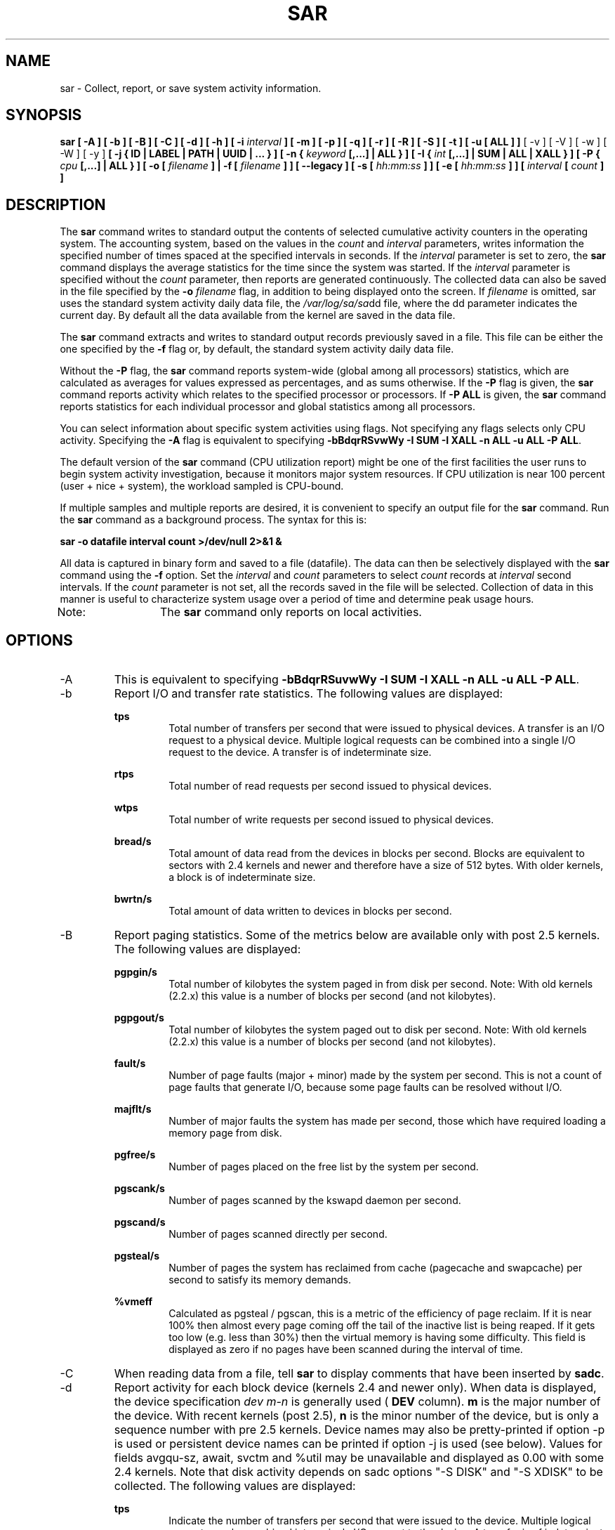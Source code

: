 .TH SAR 1 "MAY 2009" Linux "Linux User's Manual" -*- nroff -*-
.SH NAME
sar \- Collect, report, or save system activity information.
.SH SYNOPSIS
.B sar [ -A ] [ -b ] [ -B ] [ -C ] [ -d ] [ -h ] [ -i
.I interval
.B ] [ -m ] [ -p ] [ -q ] [ -r ] [ -R ] [ -S ] [ -t ] [ -u [ ALL ] ]
[ -v ] [ -V ] [ -w ] [ -W ] [ -y ]
.B [ -j { ID | LABEL | PATH | UUID | ... } ]
.B [ -n {
.I keyword
.B [,...] | ALL } ]
.B [ -I {
.I int
.B [,...] | SUM | ALL | XALL } ] [ -P {
.I cpu
.B [,...] | ALL } ] [ -o [
.I filename
.B ] | -f [
.I filename
.B ] ] [ --legacy ] [ -s [
.I hh:mm:ss
.B ] ] [ -e [
.I hh:mm:ss
.B ] ] [
.I interval
.B [
.I count
.B ] ]
.SH DESCRIPTION
The
.B sar
command writes to standard output the contents of selected
cumulative activity counters in the operating system. The accounting
system, based on the values in the
.I count
and
.I interval
parameters, writes information the specified number of times spaced
at the specified intervals in seconds.
If the
.I interval
parameter is set to zero, the
.B sar
command displays the average statistics for the time
since the system was started. If the
.I interval
parameter is specified without the
.I count
parameter, then reports are generated continuously.
The collected data can also
be saved in the file specified by the
.B -o
.I filename
flag, in addition to being displayed onto the screen. If
.I filename
is omitted, sar uses the standard system activity daily data file,
the
.IR /var/log/sa/sa dd
file, where the dd parameter indicates the current day.
By default all the data available from the kernel are saved in the
data file.

The
.B sar
command extracts and writes to standard output records previously
saved in a file. This file can be either the one specified by the
.B -f
flag or, by default, the standard system activity daily data file.

Without the
.B -P
flag, the
.B sar
command reports system-wide (global among all processors) statistics,
which are calculated as averages for values expressed as percentages,
and as sums otherwise. If the
.B -P
flag is given, the
.B sar
command reports activity which relates to the specified processor or
processors. If
.B -P ALL
is given, the
.B sar
command reports statistics for each individual processor and global
statistics among all processors.

You can select information about specific system activities using
flags. Not specifying any flags selects only CPU activity.
Specifying the
.B -A
flag is equivalent to specifying
.BR "-bBdqrRSvwWy -I SUM -I XALL -n ALL -u ALL -P ALL".

The default version of the
.B sar
command (CPU utilization report) might be one of the first facilities
the user runs to begin system activity investigation, because it
monitors major system resources. If CPU utilization is near 100 percent
(user + nice + system), the workload sampled is CPU-bound.

If multiple samples and multiple reports are desired, it is convenient
to specify an output file for the
.B sar
command. 
Run the
.B sar
command as a background process. The syntax for this is:

.B sar -o datafile interval count >/dev/null 2>&1 &

All data is captured in binary form and saved to a file (datafile).
The data can then be selectively displayed with the
.B sar
command using the
.B -f
option. Set the
.I interval
and
.I count
parameters to select
.I count
records at
.I interval
second intervals. If the
.I count
parameter is not set, all the records saved in the
file will be selected.
Collection of data in this manner is useful to characterize
system usage over a period of time and determine peak usage hours.

Note:	The
.B sar
command only reports on local activities.

.SH OPTIONS
.IP -A
This is equivalent to specifying
.BR "-bBdqrRSuvwWy -I SUM -I XALL -n ALL -u ALL -P ALL".
.IP -b
Report I/O and transfer rate statistics.
The following values are displayed:

.B tps
.RS
.RS
Total number of transfers per second that were issued to physical devices.
A transfer is an I/O request to a physical device. Multiple logical
requests can be combined into a single I/O request to the device.
A transfer is of indeterminate size.
.RE

.B rtps
.RS
Total number of read requests per second issued to physical devices.
.RE

.B wtps
.RS
Total number of write requests per second issued to physical devices.
.RE

.B bread/s
.RS
Total amount of data read from the devices in blocks per second.
Blocks are equivalent to sectors with 2.4 kernels and newer
and therefore have a size of 512 bytes. With older kernels, a block is of
indeterminate size.
.RE

.B bwrtn/s
.RS
Total amount of data written to devices in blocks per second.
.RE
.RE
.IP -B
Report paging statistics. Some of the metrics below are available
only with post 2.5 kernels. The following values are displayed:

.B pgpgin/s
.RS
.RS
Total number of kilobytes the system paged in from disk per second.
Note: With old kernels (2.2.x) this value is a number of blocks per
second (and not kilobytes).
.RE

.B pgpgout/s
.RS
Total number of kilobytes the system paged out to disk per second.
Note: With old kernels (2.2.x) this value is a number of blocks per
second (and not kilobytes).
.RE

.B fault/s
.RS
Number of page faults (major + minor) made by the system per second.
This is not a count of page faults that generate I/O, because some page
faults can be resolved without I/O.
.RE

.B majflt/s
.RS
Number of major faults the system has made per second, those which
have required loading a memory page from disk.
.RE

.B pgfree/s
.RS
Number of pages placed on the free list by the system per second.
.RE

.B pgscank/s
.RS
Number of pages scanned by the kswapd daemon per second.
.RE

.B pgscand/s
.RS
Number of pages scanned directly per second.
.RE

.B pgsteal/s
.RS
Number of pages the system has reclaimed from cache (pagecache and
swapcache) per second to satisfy its memory demands.
.RE

.B %vmeff
.RS
Calculated as pgsteal / pgscan, this is a metric of the efficiency of
page reclaim. If it is near 100% then almost every page coming off the
tail of the inactive list is being reaped. If it gets too low (e.g. less
than 30%) then the virtual memory is having some difficulty.
This field is displayed as zero if no pages have been scanned during the
interval of time.
.RE
.RE
.IP -C
When reading data from a file, tell
.B sar
to display comments that have been inserted by
.BR sadc .
.IP -d
Report activity for each block device (kernels 2.4 and newer only).
When data is displayed, the device specification
.I dev m-n
is generally used (
.B DEV
column).
.B m
is the major number of the device.
With recent kernels (post 2.5),
.B n
is the minor number of the device, but is only a sequence number with
pre 2.5 kernels. Device names may also be pretty-printed if option -p
is used or persistent device names can be printed if option -j is used
(see below). Values for fields avgqu-sz, await, svctm and %util
may be unavailable and displayed as 0.00 with some 2.4 kernels.
Note that disk activity depends on sadc options "-S DISK" and "-S XDISK"
to be collected. The following values are displayed:

.B tps
.RS
.RS
Indicate the number of transfers per second that were issued to the device.
Multiple logical requests can be combined into a single I/O request to the
device. A transfer is of indeterminate size.
.RE

.B rd_sec/s
.RS
Number of sectors read from the device. The size of a sector is 512 bytes.
.RE

.B wr_sec/s
.RS
Number of sectors written to the device. The size of a sector is 512 bytes.
.RE

.B avgrq-sz
.RS
The average size (in sectors) of the requests that were issued to the device.
.RE

.B avgqu-sz
.RS
The average queue length of the requests that were issued to the device.
.RE

.B await
.RS
The average time (in milliseconds) for I/O requests issued to the device
to be served. This includes the time spent by the requests in queue and
the time spent servicing them.
.RE

.B svctm
.RS
The average service time (in milliseconds) for I/O requests that were issued
to the device.
.RE

.B %util
.RS
Percentage of CPU time during which I/O requests were issued to the device
(bandwidth utilization for the device). Device saturation occurs when this
value is close to 100%.
.RE
.RE
.IP "-e [ hh:mm:ss ]"
Set the ending time of the report. The default ending time is
18:00:00. Hours must be given in 24-hour format.
This option can be used when data are read from
or written to a file (options
.B -f
or
.B -o
).
.IP "-f [ filename ]"
Extract records from
.I filename
(created by the
.B -o filename
flag). The default value of the
.B filename
parameter is the current daily data file, the
.IR /var/log/sa/sa dd
file. The -f option is exclusive of the -o option.
.IP -h
Display a short help message then exit.
.IP "-i interval"
Select data records at seconds as close as possible to the number specified
by the
.I interval
parameter.
.IP "-I { int [,...] | SUM | ALL | XALL }"
Report statistics for a given interrupt.
.B int
is the interrupt number. Specifying multiple
.B -I int
parameters on the command line will look at multiple independent interrupts.
The
.B SUM
keyword indicates that the total number of interrupts received per second
is to be displayed. The
.B ALL
keyword indicates that statistics from
the first 16 interrupts are to be reported, whereas the
.B XALL
keyword indicates that statistics from all interrupts, including potential
APIC interrupt sources, are to be reported.
Note that interrupt statistics depend on sadc option "-S INT" to be collected.
.IP "-j { ID | LABEL | PATH | UUID | ... }"
Display persistent device names. Use this option in conjunction with option -d.
Options
.BR ID ,
.BR LABEL ,
etc. specify the type of the persistent name. These options are not limited,
only prerequisite is that directory with required persistent names is present in
.IR /dev/disk .
If persistent name is not found for the device, the device name
is pretty-printed (see option -p below).
.IP --legacy
Enable reading older
.IR /var/log/sa/sa dd
data files.
In Red Hat Enterprise Linux 6.3, the sysstat package was updated to version
9.0.4-20. This update changed the format of
.IR /var/log/sa/sa dd
data files, but unfortunately, the format version was not updated. Because of
this, sysstat did not restrict reading of data files in old format and while
interpreting them, some displayed values could have been incorrect. The updated
sysstat package in Red Hat Enterprise Linux 6.5 contains fixed format version of
data files and prevents reading data files created by older sysstat packages.
However, data files created by the sysstat packages from Red Hat Enterprise
Linux 6.3 and 6.4 are fully compatible with the sysstat package from Red Hat
Enterprise Linux 6.5. To enable latest sysstat to read older data files, use this
option. Note that this option allows you to read also data files created on Red
Hat Enterprise Linux 6.2 and earlier, however, these files are not compatible
with the latest sysstat package.
.IP -m
Report power management statistics.
Note that these statistics depend on sadc option "-S POWER" to be collected.
The following value is displayed:

.B MHz
.RS
.RS
CPU clock frequency in MHz.
.RE
.RE
.IP "-n { keyword [,...] | ALL }"
Report network statistics.

Possible keywords are
.BR DEV ,
.BR EDEV ,
.BR NFS ,
.BR NFSD ,
.BR SOCK ,
.BR IP ,
.BR EIP ,
.BR ICMP ,
.BR EICMP ,
.BR TCP ,
.BR ETCP ,
.BR UDP ,
.BR SOCK6 ,
.BR IP6 ,
.BR EIP6 ,
.BR ICMP6 ,
.BR EICMP6
and
.BR UDP6 .

With the
.B DEV
keyword, statistics from the network devices are reported.
The following values are displayed:

.B IFACE
.RS
.RS
Name of the network interface for which statistics are reported.
.RE

.B rxpck/s
.RS
Total number of packets received per second.
.RE

.B txpck/s
.RS
Total number of packets transmitted per second.
.RE

.B rxkB/s
.RS
Total number of kilobytes received per second.
.RE

.B txkB/s
.RS
Total number of kilobytes transmitted per second.
.RE

.B rxcmp/s
.RS
Number of compressed packets received per second (for cslip etc.).
.RE

.B txcmp/s
.RS
Number of compressed packets transmitted per second.
.RE

.B rxmcst/s
.RS
Number of multicast packets received per second.
.RE

With the
.B EDEV
keyword, statistics on failures (errors) from the network devices are reported.
The following values are displayed:

.B IFACE
.RS
Name of the network interface for which statistics are reported.
.RE

.B rxerr/s
.RS
Total number of bad packets received per second.
.RE

.B txerr/s
.RS
Total number of errors that happened per second while transmitting packets.
.RE

.B coll/s
.RS
Number of collisions that happened per second while transmitting packets.
.RE

.B rxdrop/s
.RS
Number of received packets dropped per second because of a lack of space in linux buffers.
.RE

.B txdrop/s
.RS
Number of transmitted packets dropped per second because of a lack of space in linux buffers.
.RE

.B txcarr/s
.RS
Number of carrier-errors that happened per second while transmitting packets.
.RE

.B rxfram/s
.RS
Number of frame alignment errors that happened per second on received packets.
.RE

.B rxfifo/s
.RS
Number of FIFO overrun errors that happened per second on received packets.
.RE

.B txfifo/s
.RS
Number of FIFO overrun errors that happened per second on transmitted packets.
.RE

With the
.B NFS
keyword, statistics about NFS client activity are reported.
The following values are displayed:

.B call/s
.RS
Number of RPC requests made per second.
.RE

.B retrans/s
.RS
Number of RPC requests per second, those which needed to be retransmitted (for
example because of a server timeout).
.RE

.B read/s
.RS
Number of 'read' RPC calls made per second.
.RE

.B write/s
.RS
Number of 'write' RPC calls made per second.
.RE

.B access/s
.RS
Number of 'access' RPC calls made per second.
.RE

.B getatt/s
.RS
Number of 'getattr' RPC calls made per second.
.RE

With the
.B NFSD
keyword, statistics about NFS server activity are reported.
The following values are displayed:

.B scall/s
.RS
Number of RPC requests received per second.
.RE

.B badcall/s
.RS
Number of bad RPC requests received per second, those whose
processing generated an error.
.RE

.B packet/s
.RS
Number of network packets received per second.
.RE

.B udp/s
.RS
Number of UDP packets received per second.
.RE

.B tcp/s
.RS
Number of TCP packets received per second.
.RE

.B hit/s
.RS
Number of reply cache hits per second.
.RE

.B miss/s
.RS
Number of reply cache misses per second.
.RE

.B sread/s
.RS
Number of 'read' RPC calls received per second.
.RE

.B swrite/s
.RS
Number of 'write' RPC calls received per second.
.RE

.B saccess/s
.RS
Number of 'access' RPC calls received per second.
.RE

.B sgetatt/s
.RS
Number of 'getattr' RPC calls received per second.
.RE

With the
.B SOCK
keyword, statistics on sockets in use are reported
(IPv4).
The following values are displayed:

.B totsck
.RS
Total number of sockets used by the system.
.RE

.B tcpsck
.RS
Number of TCP sockets currently in use.
.RE

.B udpsck
.RS
Number of UDP sockets currently in use.
.RE

.B rawsck
.RS
Number of RAW sockets currently in use.
.RE

.B ip-frag
.RS
Number of IP fragments currently in use.
.RE

.B tcp-tw
.RS
Number of TCP sockets in TIME_WAIT state.
.RE

With the
.B IP
keyword, statistics about IPv4 network traffic are reported.
Note that IPv4 statistics depend on sadc option "-S SNMP" to be
collected.
The following values are displayed (formal SNMP names between
square brackets):

.B irec/s
.RS
The total number of input datagrams received from interfaces
per second, including those received in error [ipInReceives].
.RE

.B fwddgm/s
.RS
The number of input datagrams per second, for which this entity was not
their final IP destination, as a result of which an attempt
was made to find a route to forward them to that final
destination [ipForwDatagrams].
.RE

.B idel/s
.RS
The total number of input datagrams successfully delivered per second
to IP user-protocols (including ICMP) [ipInDelivers].
.RE

.B orq/s
.RS
The total number of IP datagrams which local IP user-protocols (including ICMP)
supplied per second to IP in requests for transmission [ipOutRequests].
Note that this counter does not include any datagrams counted in fwddgm/s.
.RE

.B asmrq/s
.RS
The number of IP fragments received per second which needed to be
reassembled at this entity [ipReasmReqds].
.RE

.B asmok/s
.RS
The number of IP datagrams successfully re-assembled per second [ipReasmOKs].
.RE

.B fragok/s
.RS
The number of IP datagrams that have been successfully
fragmented at this entity per second [ipFragOKs].
.RE

.B fragcrt/s
.RS
The number of IP datagram fragments that have been
generated per second as a result of fragmentation at this entity [ipFragCreates].
.RE

With the
.B EIP
keyword, statistics about IPv4 network errors are reported.
Note that IPv4 statistics depend on sadc option "-S SNMP" to be
collected.
The following values are displayed (formal SNMP names between
square brackets):

.B ihdrerr/s
.RS
The number of input datagrams discarded per second due to errors in
their IP headers, including bad checksums, version number
mismatch, other format errors, time-to-live exceeded, errors
discovered in processing their IP options, etc. [ipInHdrErrors]
.RE

.B iadrerr/s
.RS
The number of input datagrams discarded per second because the IP
address in their IP header's destination field was not a
valid address to be received at this entity. This count
includes invalid addresses (e.g., 0.0.0.0) and addresses of
unsupported Classes (e.g., Class E). For entities which are
not IP routers and therefore do not forward datagrams, this
counter includes datagrams discarded because the destination
address was not a local address [ipInAddrErrors].
.RE

.B iukwnpr/s
.RS
The number of locally-addressed datagrams received
successfully but discarded per second because of an unknown or
unsupported protocol [ipInUnknownProtos].
.RE

.B idisc/s
.RS
The number of input IP datagrams per second for which no problems were
encountered to prevent their continued processing, but which
were discarded (e.g., for lack of buffer space) [ipInDiscards].
Note that this counter does not include any datagrams discarded while
awaiting re-assembly.
.RE

.B odisc/s
.RS
The number of output IP datagrams per second for which no problem was
encountered to prevent their transmission to their
destination, but which were discarded (e.g., for lack of
buffer space) [ipOutDiscards].
Note that this counter would include
datagrams counted in fwddgm/s if any such packets met
this (discretionary) discard criterion.
.RE

.B onort/s
.RS
The number of IP datagrams discarded per second because no route could
be found to transmit them to their destination [ipOutNoRoutes].
Note that this counter includes any packets counted in fwddgm/s
which meet this 'no-route' criterion.
Note that this includes any datagrams which a host cannot route because all
of its default routers are down.
.RE

.B asmf/s
.RS
The number of failures detected per second by the IP re-assembly
algorithm (for whatever reason: timed out, errors, etc) [ipReasmFails].
Note that this is not necessarily a count of discarded IP
fragments since some algorithms can lose track of the number of
fragments by combining them as they are received.
.RE

.B fragf/s
.RS
The number of IP datagrams that have been discarded per second because
they needed to be fragmented at this entity but could not
be, e.g., because their Don't Fragment flag was set [ipFragFails].
.RE

With the
.B ICMP
keyword, statistics about ICMPv4 network traffic are reported.
Note that ICMPv4 statistics depend on sadc option "-S SNMP" to be
collected.
The following values are displayed (formal SNMP names between
square brackets):

.B imsg/s
.RS
The total number of ICMP messages which the entity
received per second [icmpInMsgs].
Note that this counter includes all those counted by ierr/s.
.RE

.B omsg/s
.RS
The total number of ICMP messages which this entity
attempted to send per second [icmpOutMsgs].
Note that this counter includes all those counted by oerr/s.
.RE

.B iech/s
.RS
The number of ICMP Echo (request) messages received per second [icmpInEchos].
.RE

.B iechr/s
.RS
The number of ICMP Echo Reply messages received per second [icmpInEchoReps].
.RE

.B oech/s
.RS
The number of ICMP Echo (request) messages sent per second [icmpOutEchos].
.RE

.B oechr/s
.RS
The number of ICMP Echo Reply messages sent per second [icmpOutEchoReps].
.RE

.B itm/s
.RS
The number of ICMP Timestamp (request) messages received per second [icmpInTimestamps].
.RE

.B itmr/s
.RS
The number of ICMP Timestamp Reply messages received per second [icmpInTimestampReps].
.RE

.B otm/s
.RS
The number of ICMP Timestamp (request) messages sent per second [icmpOutTimestamps].
.RE

.B otmr/s
.RS
The number of ICMP Timestamp Reply messages sent per second [icmpOutTimestampReps].
.RE

.B iadrmk/s
.RS
The number of ICMP Address Mask Request messages received per second [icmpInAddrMasks].
.RE

.B iadrmkr/s
.RS
The number of ICMP Address Mask Reply messages received per second [icmpInAddrMaskReps].
.RE

.B oadrmk/s
.RS
The number of ICMP Address Mask Request messages sent per second [icmpOutAddrMasks].
.RE

.B oadrmkr/s
.RS
The number of ICMP Address Mask Reply messages sent per second [icmpOutAddrMaskReps].
.RE

With the
.B EICMP
keyword, statistics about ICMPv4 error messages are reported.
Note that ICMPv4 statistics depend on sadc option "-S SNMP" to be
collected.
The following values are displayed (formal SNMP names between
square brackets):

.B ierr/s
.RS
The number of ICMP messages per second which the entity received but
determined as having ICMP-specific errors (bad ICMP
checksums, bad length, etc.) [icmpInErrors].
.RE

.B oerr/s
.RS
The number of ICMP messages per second which this entity did not send
due to problems discovered within ICMP such as a lack of buffers [icmpOutErrors].
.RE

.B idstunr/s
.RS
The number of ICMP Destination Unreachable messages
received per second [icmpInDestUnreachs].
.RE

.B odstunr/s
.RS
The number of ICMP Destination Unreachable messages sent per second [icmpOutDestUnreachs].
.RE

.B itmex/s
.RS
The number of ICMP Time Exceeded messages received per second [icmpInTimeExcds].
.RE

.B otmex/s
.RS
The number of ICMP Time Exceeded messages sent per second [icmpOutTimeExcds].
.RE

.B iparmpb/s
.RS
The number of ICMP Parameter Problem messages received per second [icmpInParmProbs].
.RE

.B oparmpb/s
.RS
The number of ICMP Parameter Problem messages sent per second [icmpOutParmProbs].
.RE

.B isrcq/s
.RS
The number of ICMP Source Quench messages received per second [icmpInSrcQuenchs].
.RE

.B osrcq/s
.RS
The number of ICMP Source Quench messages sent per second [icmpOutSrcQuenchs].
.RE

.B iredir/s
.RS
The number of ICMP Redirect messages received per second [icmpInRedirects].
.RE

.B oredir/s
.RS
The number of ICMP Redirect messages sent per second [icmpOutRedirects].
.RE

With the
.B TCP
keyword, statistics about TCPv4 network traffic are reported.
Note that TCPv4 statistics depend on sadc option "-S SNMP" to be
collected.
The following values are displayed (formal SNMP names between
square brackets):

.B active/s
.RS
The number of times TCP connections have made a direct
transition to the SYN-SENT state from the CLOSED state per second [tcpActiveOpens].
.RE

.B passive/s
.RS
The number of times TCP connections have made a direct
transition to the SYN-RCVD state from the LISTEN state per second [tcpPassiveOpens].
.RE

.B iseg/s
.RS
The total number of segments received per second, including those
received in error [tcpInSegs].  This count includes segments received on
currently established connections.
.RE

.B oseg/s
.RS
The total number of segments sent per second, including those on
current connections but excluding those containing only
retransmitted octets [tcpOutSegs].
.RE

With the
.B ETCP
keyword, statistics about TCPv4 network errors are reported.
Note that TCPv4 statistics depend on sadc option "-S SNMP" to be
collected.
The following values are displayed (formal SNMP names between
square brackets):

.B atmptf/s
.RS
The number of times per second TCP connections have made a direct
transition to the CLOSED state from either the SYN-SENT
state or the SYN-RCVD state, plus the number of times per second TCP
connections have made a direct transition to the LISTEN
state from the SYN-RCVD state [tcpAttemptFails].
.RE

.B estres/s
.RS
The number of times per second TCP connections have made a direct
transition to the CLOSED state from either the ESTABLISHED
state or the CLOSE-WAIT state [tcpEstabResets].
.RE

.B retrans/s
.RS
The total number of segments retransmitted per second - that is, the
number of TCP segments transmitted containing one or more
previously transmitted octets [tcpRetransSegs].
.RE

.B isegerr/s
.RS
The total number of segments received in error (e.g., bad
TCP checksums) per second [tcpInErrs].
.RE

.B orsts/s
.RS
The number of TCP segments sent per second containing the RST flag [tcpOutRsts].
.RE

With the
.B UDP
keyword, statistics about UDPv4 network traffic are reported.
Note that UDPv4 statistics depend on sadc option "-S SNMP" to be
collected.
The following values are displayed (formal SNMP names between
square brackets):

.B idgm/s
.RS
The total number of UDP datagrams delivered per second to UDP users [udpInDatagrams].
.RE

.B odgm/s
.RS
The total number of UDP datagrams sent per second from this entity [udpOutDatagrams].
.RE

.B noport/s
.RS
The total number of received UDP datagrams per second for which there
was no application at the destination port [udpNoPorts].
.RE

.B idgmerr/s
.RS
The number of received UDP datagrams per second that could not be
delivered for reasons other than the lack of an application
at the destination port [udpInErrors].
.RE

With the
.B SOCK6
keyword, statistics on sockets in use are reported (IPv6).
Note that IPv6 statistics depend on sadc option "-S IPV6" to be
collected.
The following values are displayed:

.B tcp6sck
.RS
Number of TCPv6 sockets currently in use.
.RE

.B udp6sck
.RS
Number of UDPv6 sockets currently in use.
.RE

.B raw6sck
.RS
Number of RAWv6 sockets currently in use.
.RE

.B ip6-frag
.RS
Number of IPv6 fragments currently in use.
.RE

With the
.B IP6
keyword, statistics about IPv6 network traffic are reported.
Note that IPv6 statistics depend on sadc option "-S IPV6" to be
collected.
The following values are displayed (formal SNMP names between
square brackets):

.B irec6/s
.RS
The total number of input datagrams received from
interfaces per second, including those received in error
[ipv6IfStatsInReceives].
.RE

.B fwddgm6/s
.RS
The number of output datagrams per second which this
entity received and forwarded to their final
destinations [ipv6IfStatsOutForwDatagrams].
.RE

.B idel6/s
.RS
The total number of datagrams successfully
delivered per second to IPv6 user-protocols (including ICMP)
[ipv6IfStatsInDelivers].
.RE

.B orq6/s
.RS
The total number of IPv6 datagrams which local IPv6
user-protocols (including ICMP) supplied per second to IPv6 in
requests for transmission [ipv6IfStatsOutRequests].
Note that this counter
does not include any datagrams counted in fwddgm6/s.
.RE

.B asmrq6/s
.RS
The number of IPv6 fragments received per second which needed
to be reassembled at this interface [ipv6IfStatsReasmReqds].
.RE

.B asmok6/s
.RS
The number of IPv6 datagrams successfully
reassembled per second [ipv6IfStatsReasmOKs].
.RE

.B imcpck6/s
.RS
The number of multicast packets received per second
by the interface [ipv6IfStatsInMcastPkts].
.RE

.B omcpck6/s
.RS
The number of multicast packets transmitted per second
by the interface [ipv6IfStatsOutMcastPkts].
.RE

.B fragok6/s
.RS
The number of IPv6 datagrams that have been
successfully fragmented at this output interface per second
[ipv6IfStatsOutFragOKs].
.RE

.B fragcr6/s
.RS
The number of output datagram fragments that have
been generated per second as a result of fragmentation at
this output interface [ipv6IfStatsOutFragCreates].
.RE

With the
.B EIP6
keyword, statistics about IPv6 network errors are reported.
Note that IPv6 statistics depend on sadc option "-S IPV6" to be
collected.
The following values are displayed (formal SNMP names between
square brackets):

.B ihdrer6/s
.RS
The number of input datagrams discarded per second due to
errors in their IPv6 headers, including version
number mismatch, other format errors, hop count
exceeded, errors discovered in processing their
IPv6 options, etc. [ipv6IfStatsInHdrErrors]
.RE

.B iadrer6/s
.RS
The number of input datagrams discarded per second because
the IPv6 address in their IPv6 header's destination
field was not a valid address to be received at
this entity. This count includes invalid
addresses (e.g., ::0) and unsupported addresses
(e.g., addresses with unallocated prefixes). For
entities which are not IPv6 routers and therefore
do not forward datagrams, this counter includes
datagrams discarded because the destination address
was not a local address [ipv6IfStatsInAddrErrors].
.RE

.B iukwnp6/s
.RS
The number of locally-addressed datagrams
received successfully but discarded per second because of an
unknown or unsupported protocol [ipv6IfStatsInUnknownProtos].
.RE

.B i2big6/s
.RS
The number of input datagrams that could not be
forwarded per second because their size exceeded the link MTU
of outgoing interface [ipv6IfStatsInTooBigErrors].
.RE

.B idisc6/s
.RS
The number of input IPv6 datagrams per second for which no
problems were encountered to prevent their
continued processing, but which were discarded
(e.g., for lack of buffer space)
[ipv6IfStatsInDiscards]. Note that this
counter does not include any datagrams discarded
while awaiting re-assembly.
.RE

.B odisc6/s
.RS
The number of output IPv6 datagrams per second for which no
problem was encountered to prevent their
transmission to their destination, but which were
discarded (e.g., for lack of buffer space)
[ipv6IfStatsOutDiscards]. Note
that this counter would include datagrams counted
in fwddgm6/s if any such packets
met this (discretionary) discard criterion.
.RE

.B inort6/s
.RS
The number of input datagrams discarded per second because no
route could be found to transmit them to their
destination [ipv6IfStatsInNoRoutes].
.RE

.B onort6/s
.RS
The number of locally generated IP datagrams discarded per second
because no route could be found to transmit them to their
destination [unknown formal SNMP name].
.RE

.B asmf6/s
.RS
The number of failures detected per second by the IPv6
re-assembly algorithm (for whatever reason: timed
out, errors, etc.) [ipv6IfStatsReasmFails].
Note that this is not
necessarily a count of discarded IPv6 fragments
since some algorithms
can lose track of the number of fragments
by combining them as they are received.
.RE

.B fragf6/s
.RS
The number of IPv6 datagrams that have been
discarded per second because they needed to be fragmented
at this output interface but could not be
[ipv6IfStatsOutFragFails].
.RE

.B itrpck6/s
.RS
The number of input datagrams discarded per second because
datagram frame didn't carry enough data
[ipv6IfStatsInTruncatedPkts].
.RE

With the
.B ICMP6
keyword, statistics about ICMPv6 network traffic are reported.
Note that ICMPv6 statistics depend on sadc option "-S IPV6" to be
collected.
The following values are displayed (formal SNMP names between
square brackets):

.B imsg6/s
.RS
The total number of ICMP messages received
by the interface per second which includes all those
counted by ierr6/s [ipv6IfIcmpInMsgs].
.RE

.B omsg6/s
.RS
The total number of ICMP messages which this
interface attempted to send per second [ipv6IfIcmpOutMsgs].
.RE

.B iech6/s
.RS
The number of ICMP Echo (request) messages
received by the interface per second [ipv6IfIcmpInEchos].
.RE

.B iechr6/s
.RS
The number of ICMP Echo Reply messages received
by the interface per second [ipv6IfIcmpInEchoReplies].
.RE

.B oechr6/s
.RS
The number of ICMP Echo Reply messages sent
by the interface per second [ipv6IfIcmpOutEchoReplies].
.RE

.B igmbq6/s
.RS
The number of ICMPv6 Group Membership Query
messages received by the interface per second
[ipv6IfIcmpInGroupMembQueries].
.RE

.B igmbr6/s
.RS
The number of ICMPv6 Group Membership Response messages
received by the interface per second
[ipv6IfIcmpInGroupMembResponses].
.RE

.B ogmbr6/s
.RS
The number of ICMPv6 Group Membership Response
messages sent per second
[ipv6IfIcmpOutGroupMembResponses].
.RE

.B igmbrd6/s
.RS
The number of ICMPv6 Group Membership Reduction messages
received by the interface per second
[ipv6IfIcmpInGroupMembReductions].
.RE

.B ogmbrd6/s
.RS
The number of ICMPv6 Group Membership Reduction
messages sent per second
[ipv6IfIcmpOutGroupMembReductions].
.RE

.B irtsol6/s
.RS
The number of ICMP Router Solicit messages
received by the interface per second
[ipv6IfIcmpInRouterSolicits].
.RE

.B ortsol6/s
.RS
The number of ICMP Router Solicitation messages
sent by the interface per second
[ipv6IfIcmpOutRouterSolicits].
.RE

.B irtad6/s
.RS
The number of ICMP Router Advertisement messages
received by the interface per second
[ipv6IfIcmpInRouterAdvertisements].
.RE

.B inbsol6/s
.RS
The number of ICMP Neighbor Solicit messages
received by the interface per second
[ipv6IfIcmpInNeighborSolicits].
.RE

.B onbsol6/s
.RS
The number of ICMP Neighbor Solicitation
messages sent by the interface per second
[ipv6IfIcmpOutNeighborSolicits].
.RE

.B inbad6/s
.RS
The number of ICMP Neighbor Advertisement
messages received by the interface per second
[ipv6IfIcmpInNeighborAdvertisements].
.RE

.B onbad6/s
.RS
The number of ICMP Neighbor Advertisement
messages sent by the interface per second
[ipv6IfIcmpOutNeighborAdvertisements].
.RE

With the
.B EICMP6
keyword, statistics about ICMPv6 error messages are reported.
Note that ICMPv6 statistics depend on sadc option "-S IPV6" to be
collected.
The following values are displayed (formal SNMP names between
square brackets):

.B ierr6/s
.RS
The number of ICMP messages per second which the interface
received but determined as having ICMP-specific
errors (bad ICMP checksums, bad length, etc.)
[ipv6IfIcmpInErrors]
.RE

.B idtunr6/s
.RS
The number of ICMP Destination Unreachable
messages received by the interface per second
[ipv6IfIcmpInDestUnreachs].
.RE

.B odtunr6/s
.RS
The number of ICMP Destination Unreachable
messages sent by the interface per second
[ipv6IfIcmpOutDestUnreachs].
.RE

.B itmex6/s
.RS
The number of ICMP Time Exceeded messages
received by the interface per second
[ipv6IfIcmpInTimeExcds].
.RE

.B otmex6/s
.RS
The number of ICMP Time Exceeded messages sent
by the interface per second
[ipv6IfIcmpOutTimeExcds].
.RE

.B iprmpb6/s
.RS
The number of ICMP Parameter Problem messages
received by the interface per second
[ipv6IfIcmpInParmProblems].
.RE

.B oprmpb6/s
.RS
The number of ICMP Parameter Problem messages
sent by the interface per second
[ipv6IfIcmpOutParmProblems].
.RE

.B iredir6/s
.RS
The number of Redirect messages received
by the interface per second
[ipv6IfIcmpInRedirects].
.RE

.B oredir6/s
.RS
The number of Redirect messages sent by
the interface by second
[ipv6IfIcmpOutRedirects].
.RE

.B ipck2b6/s
.RS
The number of ICMP Packet Too Big messages
received by the interface per second
[ipv6IfIcmpInPktTooBigs].
.RE

.B opck2b6/s
.RS
The number of ICMP Packet Too Big messages sent
by the interface per second
[ipv6IfIcmpOutPktTooBigs].
.RE

With the
.B UDP6
keyword, statistics about UDPv6 network traffic are reported.
Note that UDPv6 statistics depend on sadc option "-S IPV6" to be
collected.
The following values are displayed (formal SNMP names between
square brackets):

.B idgm6/s
.RS
The total number of UDP datagrams delivered per second to UDP users
[udpInDatagrams].
.RE

.B odgm6/s
.RS
The total number of UDP datagrams sent per second from this
entity [udpOutDatagrams].
.RE

.B noport6/s
.RS
The total number of received UDP datagrams per second for which there
was no application at the destination port [udpNoPorts].
.RE

.B idgmer6/s
.RS
The number of received UDP datagrams per second that could not be
delivered for reasons other than the lack of an application
at the destination port [udpInErrors].
.RE

The
.B ALL
keyword is equivalent to specifying all the keywords above and therefore all the network
activities are reported.
.RE
.RE
.IP "-o [ filename ]"
Save the readings in the file in binary form. Each reading
is in a separate record. The default value of the
.B filename
parameter is the current daily data file, the
.IR /var/log/sa/sa dd
file. The -o option is exclusive of the -f option.
All the data available from the kernel are saved in the file (in fact,
.B sar
calls its data collector
.B sadc
with the option "-S ALL". See sadc(8) manual page).
.IP "-P { cpu [,...] | ALL }"
Report per-processor statistics for the specified processor or processors.
Specifying the
.B ALL
keyword reports statistics for each individual processor, and globally for
all processors.
Note that processor 0 is the first processor.
.IP -p
Pretty-print device names. Use this option in conjunction with option -d.
By default names are printed as
.B dev m-n
where m and n are the major and minor numbers for the device.
Use of this option displays the names of the devices as they (should) appear
in /dev. Name mappings are controlled by
.B /etc/sysconfig/sysstat.ioconf.
.IP -q
Report queue length and load averages. The following values are displayed:

.B runq-sz
.RS
.RS
Run queue length (number of tasks waiting for run time). 
.RE

.B plist-sz
.RS
Number of tasks in the task list.
.RE

.B ldavg-1
.RS
System load average for the last minute.
The load average is calculated as the average number of runnable or
running tasks (R state), and the number of tasks in uninterruptible
sleep (D state) over the specified interval.
.RE

.B ldavg-5
.RS
System load average for the past 5 minutes.
.RE

.B ldavg-15
.RS
System load average for the past 15 minutes.
.RE
.RE
.IP -r
Report memory utilization statistics.
The following values are displayed:

.B kbmemfree
.RS
.RS
Amount of free memory available in kilobytes.
.RE

.B kbmemused
.RS
Amount of used memory in kilobytes. This does not take into account memory
used by the kernel itself.
.RE

.B %memused
.RS
Percentage of used memory.
.RE

.B kbbuffers
.RS
Amount of memory used as buffers by the kernel in kilobytes.
.RE

.B kbcached
.RS
Amount of memory used to cache data by the kernel in kilobytes.
.RE

.B kbcommit
.RS
Amount of memory in kilobytes needed for current workload. This is an estimate of how much
RAM/swap is needed to guarantee that there never is out of memory.
.RE

.B %commit
.RS
Percentage of memory needed for current workload in relation to the total amount of memory (RAM+swap).
This number may be greater than 100% because the kernel usually overcommits memory.

.RE
.RE
.IP -R
Report memory statistics. The following values are displayed:

.B frmpg/s
.RS
.RS
Number of memory pages freed by the system per second.
A negative value represents a number of pages allocated by the system.
Note that a page has a size of 4 kB or 8 kB according to the machine architecture.
.RE

.B bufpg/s
.RS
Number of additional memory pages used as buffers by the system per second.
A negative value means fewer pages used as buffers by the system.
.RE

.B campg/s
.RS
Number of additional memory pages cached by the system per second.
A negative value means fewer pages in the cache.
.RE
.RE
.IP "-s [ hh:mm:ss ]"
Set the starting time of the data, causing the
.B sar
command to extract records time-tagged at, or following, the time
specified. The default starting time is 08:00:00.
Hours must be given in 24-hour format. This option can be
used only when data are read from a file (option
.B -f
).
.IP -S
Report swap space utilization statistics.
The following values are displayed:

.B kbswpfree
.RS
.RS
Amount of free swap space in kilobytes.
.RE

.B kbswpused
.RS
Amount of used swap space in kilobytes.
.RE

.B %swpused
.RS
Percentage of used swap space.
.RE

.B kbswpcad
.RS
Amount of cached swap memory in kilobytes.
This is memory that once was swapped out, is swapped back in
but still also is in the swap area (if memory is needed it doesn't need
to be swapped out again because it is already in the swap area. This
saves I/O).
.RE

.B %swpcad
.RS
Percentage of cached swap memory in relation to the amount of used swap space.
.RE
.RE
.IP -t
When reading data from a daily data file, indicate that
.B sar
should display the timestamps in the original locale time of
the data file creator. Without this option, the
.B sar
command displays the timestamps in the user's locale time.
.IP "-u [ ALL ]"
Report CPU utilization. The
.B ALL
keyword indicates that all the CPU fields should be displayed.
The report may show the following fields:

.B %user
.RS
.RS
Percentage of CPU utilization that occurred while executing at the user
level (application). Note that this field includes time spent running
virtual processors.
.RE

.B %usr
.RS
Percentage of CPU utilization that occurred while executing at the user
level (application). Note that this field does NOT include time spent
running virtual processors.
.RE

.B %nice
.RS
Percentage of CPU utilization that occurred while executing at the user
level with nice priority.
.RE

.B %system
.RS
Percentage of CPU utilization that occurred while executing at the system
level (kernel). Note that this field includes time spent servicing
hardware and software interrupts.
.RE

.B %sys
.RS
Percentage of CPU utilization that occurred while executing at the system
level (kernel). Note that this field does NOT include time spent servicing
hardware or software interrupts.
.RE

.B %iowait
.RS
Percentage of time that the CPU or CPUs were idle during which
the system had an outstanding disk I/O request.
.RE

.B %steal
.RS
Percentage of time spent in involuntary wait by the virtual CPU
or CPUs while the hypervisor was servicing another virtual processor.
.RE

.B %irq
.RS
Percentage of time spent by the CPU or CPUs to service hardware interrupts.
.RE

.B %soft
.RS
Percentage of time spent by the CPU or CPUs to service software interrupts.
.RE

.B %guest
.RS
Percentage of time spent by the CPU or CPUs to run a virtual processor.
.RE

.B %idle
.RS
Percentage of time that the CPU or CPUs were idle and the system
did not have an outstanding disk I/O request.
.RE

Note: On SMP machines a processor that does not have any activity at all
(0.00 for every field) is a disabled (offline) processor.
.RE
.IP -v
Report status of inode, file and other kernel tables.
The following values are displayed:

.B dentunusd
.RS
.RS
Number of unused cache entries in the directory cache.
.RE

.B file-nr
.RS
Number of file handles used by the system.
.RE

.B inode-nr
.RS
Number of inode handlers used by the system.
.RE

.B pty-nr
.RS
Number of pseudo-terminals used by the system.
.RE
.RE
.IP -V
Print version number then exit.
.IP -w
Report task creation and system switching activity.

.B proc/s
.RS
.RS
Total number of tasks created per second.
.RE

.B cswch/s
.RS
Total number of context switches per second.
.RE
.RE
.IP -W
Report swapping statistics. The following values are displayed:

.B pswpin/s
.RS
.RS
Total number of swap pages the system brought in per second.
.RE

.B pswpout/s
.RS
Total number of swap pages the system brought out per second.
.RE
.RE
.IP -y
Report TTY device activity. The following values are displayed:

.B rcvin/s
.RS
.RS
Number of receive interrupts per second for current serial line. Serial line number
is given in the TTY column.
.RE

.B xmtin/s
.RS
Number of transmit interrupts per second for current serial line.
.RE

.B framerr/s
.RS
Number of frame errors per second for current serial line.
.RE

.B prtyerr/s
.RS
Number of parity errors per second for current serial line.
.RE

.B brk/s
.RS
Number of breaks per second for current serial line.
.RE

.B ovrun/s
.RS
Number of overrun errors per second for current serial line.
.RE

Note that with recent 2.6 kernels, these statistics can be retrieved only by
root.
.RE

.SH ENVIRONMENT
The
.B sar
command takes into account the following environment variables:

.IP S_TIME_FORMAT
If this variable exists and its value is
.BR ISO
then the current locale will be ignored when printing the date in the report header.
The
.B sar
command will use the ISO 8601 format (YYYY-MM-DD) instead.

.IP S_TIME_DEF_TIME
If this variable exists and its value is
.BR UTC
then
.B sar
will save its data in UTC time (data will still be displayed in local time).
.B sar
will also use UTC time instead of local time to determine the current daily
data file located in the
.IR /var/log/sa
directory. This variable may be useful for servers with users located across
several timezones.
.SH EXAMPLES
.B sar -u 2 5
.RS
Report CPU utilization for each 2 seconds. 5 lines are displayed.
.RE

.B sar -I 14 -o int14.file 2 10
.RS
Report statistics on IRQ 14 for each 2 seconds. 10 lines are displayed.
Data are stored in a file called
.IR int14.file .
.RE

.B sar -r -n DEV -f /var/log/sa/sa16
.RS
Display memory and network statistics saved in daily data file 'sa16'.
.RE

.B sar -A
.RS
Display all the statistics saved in current daily data file.
.SH BUGS
.I /proc
filesystem must be mounted for the
.B sar
command to work.

All the statistics are not necessarily available, depending on the kernel version used.
.SH FILES
.IR /var/log/sa/sa dd
.RS
Indicate the daily data file, where the
.B dd
parameter is a number representing the day of the month.

.RE
.IR /proc
contains various files with system statistics.
.SH AUTHOR
Sebastien Godard (sysstat <at> orange.fr)
.SH SEE ALSO
.BR sadc (8),
.BR sa1 (8),
.BR sa2 (8),
.BR sadf (1),
.BR isag (1),
.BR pidstat (1),
.BR mpstat (1),
.BR iostat (1),
.BR vmstat (8)

.I http://pagesperso-orange.fr/sebastien.godard/
